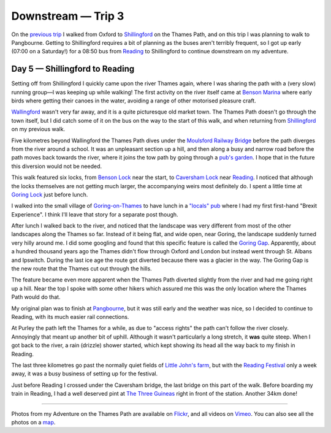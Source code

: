 Downstream — Trip 3
===================

.. articleMetaData::
   :Where: London, UK
   :Date: 2018-09-04 09:41 Europe/London
   :Tags: blog, downstream
   :Short: downstream03

On the `previous trip`_ I walked from Oxford to Shillingford_ on the Thames Path, and
on this trip I was planning to walk to Pangbourne. Getting to Shillingford
requires a bit of planning as the buses aren't terribly frequent, so I got up
early (07:00 on a Saturday!) for a 08:50 bus from Reading_ to Shillingford to
continue downstream on my adventure.

.. _`previous trip`: /downstream-day-4.html

Day 5 — Shillingford to Reading
-------------------------------

.. vimeo::
   :ID: 287977089
   :Width: 800
   :Height: 450
   :Title: Downstream — Day 5

Setting off from Shillingford I quickly came upon the river Thames again,
where I was sharing the path with a (very slow) running group—I was keeping up
while walking! The first activity on the river itself came at `Benson Marina`_
where early birds where getting their canoes in the water, avoiding a range of
other motorised pleasure craft.

.. _`Benson Marina`: http://www.bensonwaterfront.co.uk/

Wallingford_ wasn't very far away, and it is a quite picturesque old market
town. The Thames Path doesn't go through the town itself, but I did catch some
of it on the bus on the way to the start of this walk, and when returning from
Shillingford_ on my previous walk.

.. _Wallingford: https://en.wikipedia.org/wiki/Wallingford,_Oxfordshire
.. _Shillingford: https://en.wikipedia.org/wiki/Shillingford

Five kilometres beyond Wallingford the Thames Path dives under the `Moulsford
Railway Bridge`_ before the path diverges from the river around a school. It
was an unpleasant section up a hill, and then along a busy and narrow road
before the path moves back towards the river, where it joins the tow path by
going through a `pub's garden`_. I hope that in the future this diversion
would not be needed.

.. _`Moulsford Railway Bridge`: https://en.wikipedia.org/wiki/Moulsford_Railway_Bridge
.. _`pub's garden`: http://www.beetleandwedge.co.uk/

This walk featured six locks, from `Benson Lock`_ near the start, to `Caversham
Lock`_ near Reading_. I noticed that although the locks themselves are
not getting much larger, the accompanying weirs most definitely do. I spent a
little time at `Goring Lock`_ just before lunch.

.. _`Benson Lock`: https://en.wikipedia.org/wiki/Benson_Lock
.. _`Caversham Lock`: https://en.wikipedia.org/wiki/Caversham_Lock
.. _Reading: https://en.wikipedia.org/wiki/Reading,_Berkshire
.. _`Goring Lock`: https://en.wikipedia.org/wiki/Goring_Lock

I walked into the small village of `Goring-on-Thames`_ to have lunch in a
`"locals" pub`_ where I had my first first-hand "Brexit Experience". I think
I'll leave that story for a separate post though. 

.. _`Goring-on-Thames`: https://en.wikipedia.org/wiki/Goring-on-Thames
.. _`"locals" pub`: http://www.thejohnbarleycornpub.com/

After lunch I walked back to the river, and noticed that the landscape was
very different from most of the other landscapes along the Thames so far.
Instead of it being flat, and wide open, near Goring, the landscape suddenly
turned very hilly around me. I did some googling and found that this specific
feature is called the `Goring Gap`_. Apparently, about a hundred thousand
years ago the Thames didn't flow through Oxford and London but instead went
through St. Albans and Ipswitch. During the last ice age the route got
diverted because there was a glacier in the way. The Goring Gap is the new
route that the Thames cut out through the hills.

.. _`Goring Gap`: https://en.wikipedia.org/wiki/Goring_Gap

The feature became even more apparent when the Thames Path diverted slightly
from the river and had me going right up a hill. Near the top I spoke with
some other hikers which assured me this was the only location where the Thames
Path would do that. 

My original plan was to finish at Pangbourne_, but it was still early and the
weather was nice, so I decided to continue to Reading, with its much easier
rail connections.

.. _Pangbourne: https://en.wikipedia.org/wiki/Pangbourne

At Purley the path left the Thames for a while, as due to "access rights" the
path can't follow the river closely. Annoyingly that meant up another bit of
uphill. Although it wasn't particularly a long stretch, it **was** quite
steep. When I got back to the river, a rain (drizzle) shower started, which
kept showing its head all the way back to my finish in Reading.

The last three kilometres go past the normally quiet fields of `Little John's
farm`_, but with the `Reading Festival`_ only a week away, it was a busy
business of setting up for the festival.

.. _`Little John's farm`: https://en.wikipedia.org/wiki/Little_John%27s_Farm
.. _`Reading Festival`: https://en.wikipedia.org/wiki/Reading_and_Leeds_Festivals

Just before Reading I crossed under the Caversham bridge, the last bridge on
this part of the walk. Before boarding my train in Reading, I had a well
deserved pint at `The Three Guineas`_ right in front of the station. Another
34km done!

.. _`The Three Guineas`: https://www.three-guineas.co.uk/

----

Photos from my Adventure on the Thames Path are available on Flickr_, and all
videos on Vimeo_. You can also see all the photos on a map_.

.. _Flickr: https://www.flickr.com/photos/derickrethans/29562947137/in/album-72157668662396357/
.. _Vimeo: https://vimeo.com/manage/albums/5306548
.. _map: https://maps.derickrethans.nl/?l=flickr&lat=51.6&lon=-1&zoom=10#fs=DOWNSTREAM
